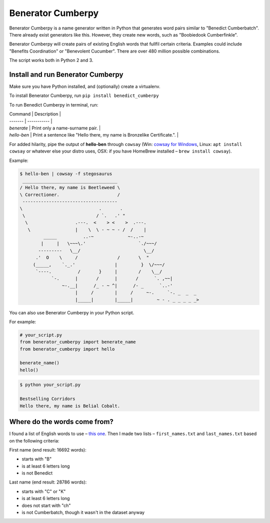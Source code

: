 ==================
Benerator Cumberpy
==================

Benerator Cumberpy is a name generator written in Python that generates word pairs similar to "Benedict Cumberbatch". There already exist generators like this. However, they create new words, such as "Boobiedook Cumberfinkle".

Benerator Cumberpy will create pairs of existing English words that fullfil certain criteria. Examples could include "Benefits Coordination" or "Benevolent Cucumber". There are over 480 million possible combinations.

The script works both in Python 2 and 3.

**********************************
Install and run Benerator Cumberpy
**********************************

Make sure you have Python installed, and (optionally) create a virtualenv.

To install Benerator Cumberpy, run ``pip install benedict_cumberpy``

To run Benedict Cumberpy in terminal, run:

| Command | Description |
| ------- | ----------- |
| `benerate`  | Print only a name-surname pair. |
| `hello-ben` | Print a sentence like "Hello there, my name is Bronzelike Certificate.". |

For added hilarity, pipe the output of **hello-ben** through ``cowsay`` (Win: `cowsay for Windows <https://github.com/kanej/Posh-Cowsay/>`_, Linux: ``apt install cowsay`` or whatever else your distro uses, OSX: if you have HomeBrew installed – ``brew install cowsay``).

Example:

.. code-block::

  $ hello-ben | cowsay -f stegosaurus
   ____________________________________
  / Hello there, my name is Beetleweed \
  \ Correctioner.                      /
   ------------------------------------
  \                             .       .
   \                           / `.   .' "
    \                  .---.  <    > <    >  .---.
     \                 |    \  \ - ~ ~ - /  /    |
           _____          ..-~             ~-..-~
          |     |   \~~~\.'                    `./~~~/
         ---------   \__/                        \__/
        .'  O    \     /               /       \  "
       (_____,    `._.'               |         }  \/~~~/
        `----.          /       }     |        /    \__/
              `-.      |       /      |       /      `. ,~~|
                  ~-.__|      /_ - ~ ^|      /- _      `..-'
                       |     /        |     /     ~-.     `-. _  _  _
                       |_____|        |_____|         ~ - . _ _ _ _ _>

You can also use Benerator Cumberpy in your Python script.

For example:

.. code-block:: python

  # your_script.py
  from benerator_cumberpy import benerate_name
  from benerator_cumberpy import hello

  benerate_name()
  hello()

.. code-block::

  $ python your_script.py

  Bestselling Corridors
  Hello there, my name is Belial Cobalt.


*****************************
Where do the words come from?
*****************************

I found a list of English words to use – `this one <https://github.com/dwyl/english-words>`_.
Then I made two lists – ``first_names.txt`` and ``last_names.txt`` based on the following criteria:

First name (end result: 16692 words):

* starts with "B"
* is at least 6 letters long
* is not Benedict

Last name (end result: 28786 words):

* starts with "C" or "K"
* is at least 6 letters long
* does not start with "ch"
* is not Cumberbatch, though it wasn't in the dataset anyway
